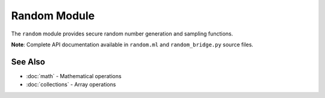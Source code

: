 ==============
Random Module
==============

The ``random`` module provides secure random number generation and sampling functions.

**Note**: Complete API documentation available in ``random.ml`` and ``random_bridge.py`` source files.

See Also
========

- :doc:`math` - Mathematical operations
- :doc:`collections` - Array operations